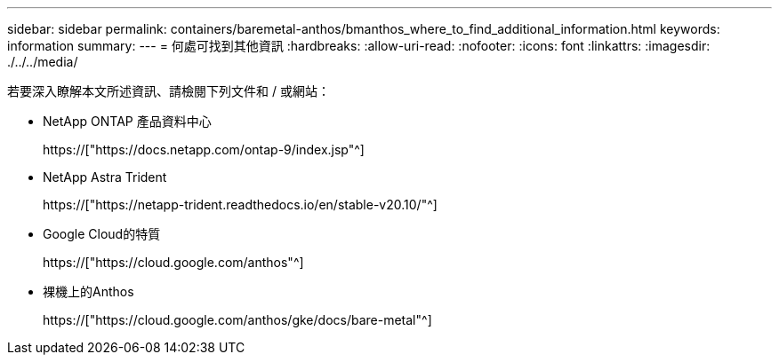 ---
sidebar: sidebar 
permalink: containers/baremetal-anthos/bmanthos_where_to_find_additional_information.html 
keywords: information 
summary:  
---
= 何處可找到其他資訊
:hardbreaks:
:allow-uri-read: 
:nofooter: 
:icons: font
:linkattrs: 
:imagesdir: ./../../media/


若要深入瞭解本文所述資訊、請檢閱下列文件和 / 或網站：

* NetApp ONTAP 產品資料中心
+
https://["https://docs.netapp.com/ontap-9/index.jsp"^]

* NetApp Astra Trident
+
https://["https://netapp-trident.readthedocs.io/en/stable-v20.10/"^]

* Google Cloud的特質
+
https://["https://cloud.google.com/anthos"^]

* 裸機上的Anthos
+
https://["https://cloud.google.com/anthos/gke/docs/bare-metal"^]


